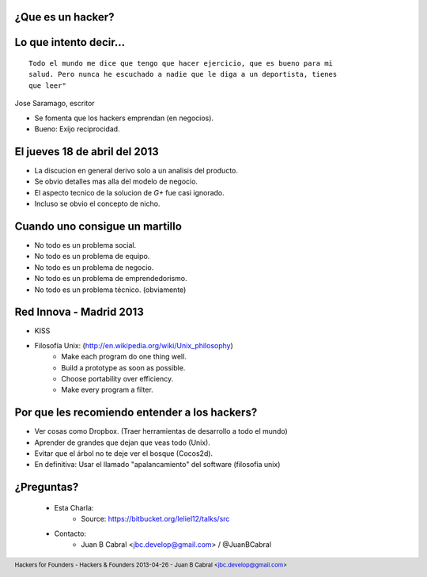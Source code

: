 ﻿.. image:: img/portada.png
   :align: center
   :scale: 11 %

¿Que es un hacker?
------------------

.. image:: img/hacker.png
   :align: center
   :scale: 100 %


Lo que intento decir...
-----------------------

::

    Todo el mundo me dice que tengo que hacer ejercicio, que es bueno para mi
    salud. Pero nunca he escuchado a nadie que le diga a un deportista, tienes
    que leer"

Jose Saramago, escritor

.. image:: img/saramago.png
   :align: right
   :scale: 70 %

- Se fomenta que los hackers emprendan (en negocios).
- Bueno: Exijo reciprocidad.


El jueves 18 de abril del 2013
------------------------------

.. image:: img/robertowall.png
   :align: center
   :scale: 400 %

- La discucion en general derivo solo a un analisis del producto.
- Se obvio detalles mas alla del modelo de negocio.
- El aspecto tecnico de la solucion de *G+* fue casi ignorado.
- Incluso se obvio el concepto de nicho.


Cuando uno consigue un martillo
-------------------------------

- No todo es un problema social.
- No todo es un problema de equipo.
- No todo es un problema de negocio.
- No todo es un problema de emprendedorismo.
- No todo es un problema técnico. (obviamente)

.. image:: img/hammer.png
    :align: right
    :scale: 25 %


Red Innova - Madrid 2013
------------------------

.. image:: img/rinova.png
    :align: center
    :scale: 20 %

- KISS
- Filosofía Unix: (http://en.wikipedia.org/wiki/Unix_philosophy)
    - Make each program do one thing well.
    - Build a prototype as soon as possible.
    - Choose portability over efficiency.
    - Make every program a filter.


Por que les recomiendo entender a los hackers?
----------------------------------------------

- Ver cosas como Dropbox. (Traer herramientas de desarrollo a todo el mundo)
- Aprender de grandes que dejan que veas todo (Unix).
- Evitar que el árbol no te deje ver el bosque (Cocos2d).
- En definitiva: Usar el llamado "apalancamiento" del software (filosofia unix)

.. image:: img/leverage.png
    :align: center
    :scale: 35 %


¿Preguntas?
-----------

    - Esta Charla:
        - Source: https://bitbucket.org/leliel12/talks/src
    - Contacto:
        - Juan B Cabral <`jbc.develop@gmail.com <mailto:jbc.develop@gmail.com>`_> / @JuanBCabral

.. image:: img/ko.png
    :align: center
    :scale: 30 %


.. footer::
    Hackers for Founders - Hackers & Founders 2013-04-26
    -
    Juan B Cabral <`jbc.develop@gmail.com <mailto:jbc.develop@gmail.com>`_>


